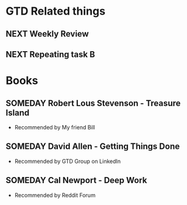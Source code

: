 #+SEQ_TODO: NEXT(n/!) TODO(t@/!) WAITING(w@/!) SOMEDAY(s/!) PROJ(p) | DONE(d@) CANCELLED(c)
#+TAGS: PHONE(o) COMPUTER(c) GARAGE(g) SHOPPING(s) FAMILY(f) URGENT(u)
#+ARCHIVE: myarchive.org::

* GTD Related things
** NEXT Weekly Review
SCHEDULED: <2016-06-26 ++1w>
:LOGBOOK:
- Rescheduled from "[2016-06-24 Fr ++1w]" on "[2016-06-21 Di 19:31]" \\
Private stuff rescheduled for Sundays
:END

* Examples
** NEXT Orgmode Tutorial Episode 03 [/]
Collection of ideas
- [X] Function: Automatic logging of status changes
- [X] Concept: Splitting your org file into several files
- [ ] Function: The first capture template
    + Simple Template example
    + Show how its working, then reverse engineer
- [ ] Function: The :PROPERTIES: drawer
- [ ] Function: Archiving to different files

** NEXT Repeating task A
SCHEDULED: <2016-06-16 Do +1w>
:PROPERTIES:
:END:
:LOGBOOK:
:END:

** NEXT Repeating task B
SCHEDULED: <2016-06-02 Do +1w>
:PROPERTIES:
:LOGGING: nil
:END:
:LOGBOOK:
:END:

* Books
** SOMEDAY Robert Lous Stevenson - Treasure Island
:PROPERTIES:
:PAGES: 122
:GENRE: Adventure
:END:
- Recommended by My friend Bill
** SOMEDAY David Allen - Getting Things Done
:PROPERTIES:
:PAGES: 352
:GENRE: Management
:END:
- Recommended by GTD Group on LinkedIn
** SOMEDAY Cal Newport - Deep Work
:PROPERTIES:
:PAGES: 302
:GENRE: Time management
:END:
- Recommended by Reddit Forum
